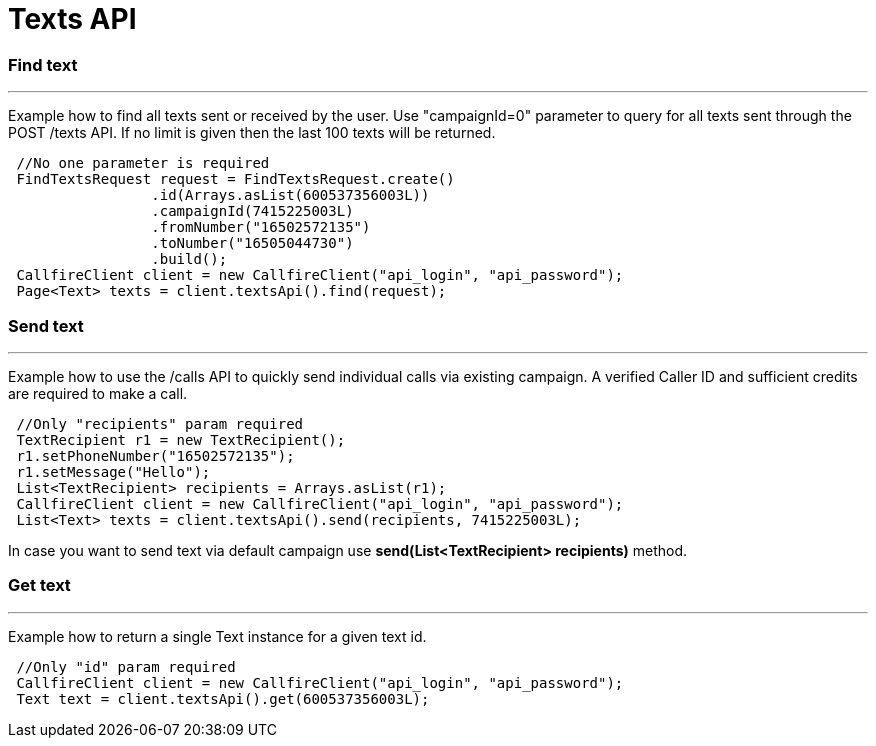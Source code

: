 = Texts API


=== Find text
'''
Example how to find all texts sent or received by the user. Use "campaignId=0" parameter to query for all texts sent through
the POST /texts API. If no limit is given then the last 100 texts will be returned.
[source,java]
 //No one parameter is required
 FindTextsRequest request = FindTextsRequest.create()
                 .id(Arrays.asList(600537356003L))
                 .campaignId(7415225003L)
                 .fromNumber("16502572135")
                 .toNumber("16505044730")
                 .build();
 CallfireClient client = new CallfireClient("api_login", "api_password");
 Page<Text> texts = client.textsApi().find(request);



=== Send text
'''
Example how to use the /calls API to quickly send individual calls via existing campaign. A verified Caller ID and
 sufficient credits are required to make a call.
[source,java]
 //Only "recipients" param required
 TextRecipient r1 = new TextRecipient();
 r1.setPhoneNumber("16502572135");
 r1.setMessage("Hello");
 List<TextRecipient> recipients = Arrays.asList(r1);
 CallfireClient client = new CallfireClient("api_login", "api_password");
 List<Text> texts = client.textsApi().send(recipients, 7415225003L);

In case you want to send text via default campaign use *send(List<TextRecipient> recipients)* method.

=== Get text
'''
Example how to return a single Text instance for a given text id.
[source,java]
 //Only "id" param required
 CallfireClient client = new CallfireClient("api_login", "api_password");
 Text text = client.textsApi().get(600537356003L);

